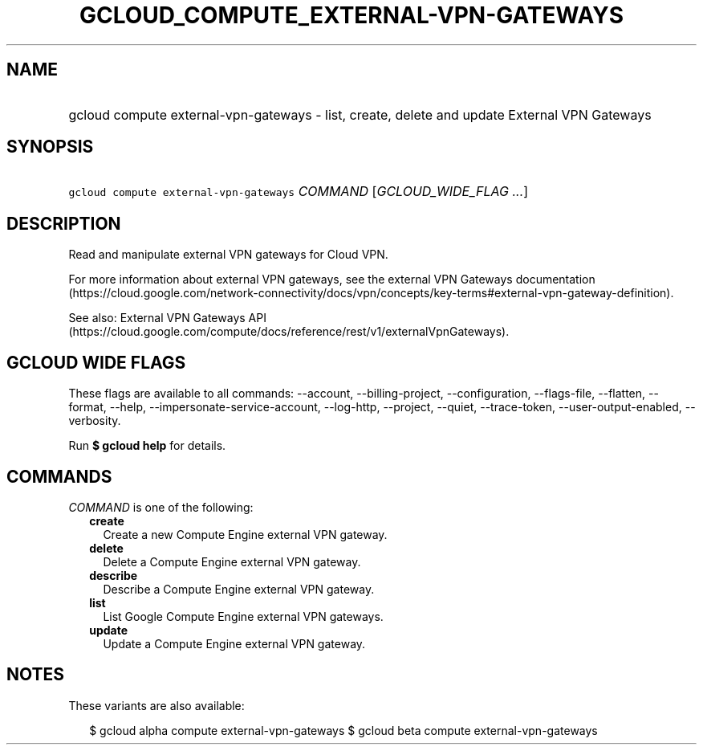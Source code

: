 
.TH "GCLOUD_COMPUTE_EXTERNAL\-VPN\-GATEWAYS" 1



.SH "NAME"
.HP
gcloud compute external\-vpn\-gateways \- list, create, delete and update External VPN Gateways



.SH "SYNOPSIS"
.HP
\f5gcloud compute external\-vpn\-gateways\fR \fICOMMAND\fR [\fIGCLOUD_WIDE_FLAG\ ...\fR]



.SH "DESCRIPTION"

Read and manipulate external VPN gateways for Cloud VPN.

For more information about external VPN gateways, see the external VPN Gateways
documentation
(https://cloud.google.com/network\-connectivity/docs/vpn/concepts/key\-terms#external\-vpn\-gateway\-definition).

See also: External VPN Gateways API
(https://cloud.google.com/compute/docs/reference/rest/v1/externalVpnGateways).



.SH "GCLOUD WIDE FLAGS"

These flags are available to all commands: \-\-account, \-\-billing\-project,
\-\-configuration, \-\-flags\-file, \-\-flatten, \-\-format, \-\-help,
\-\-impersonate\-service\-account, \-\-log\-http, \-\-project, \-\-quiet,
\-\-trace\-token, \-\-user\-output\-enabled, \-\-verbosity.

Run \fB$ gcloud help\fR for details.



.SH "COMMANDS"

\f5\fICOMMAND\fR\fR is one of the following:

.RS 2m
.TP 2m
\fBcreate\fR
Create a new Compute Engine external VPN gateway.

.TP 2m
\fBdelete\fR
Delete a Compute Engine external VPN gateway.

.TP 2m
\fBdescribe\fR
Describe a Compute Engine external VPN gateway.

.TP 2m
\fBlist\fR
List Google Compute Engine external VPN gateways.

.TP 2m
\fBupdate\fR
Update a Compute Engine external VPN gateway.


.RE
.sp

.SH "NOTES"

These variants are also available:

.RS 2m
$ gcloud alpha compute external\-vpn\-gateways
$ gcloud beta compute external\-vpn\-gateways
.RE

